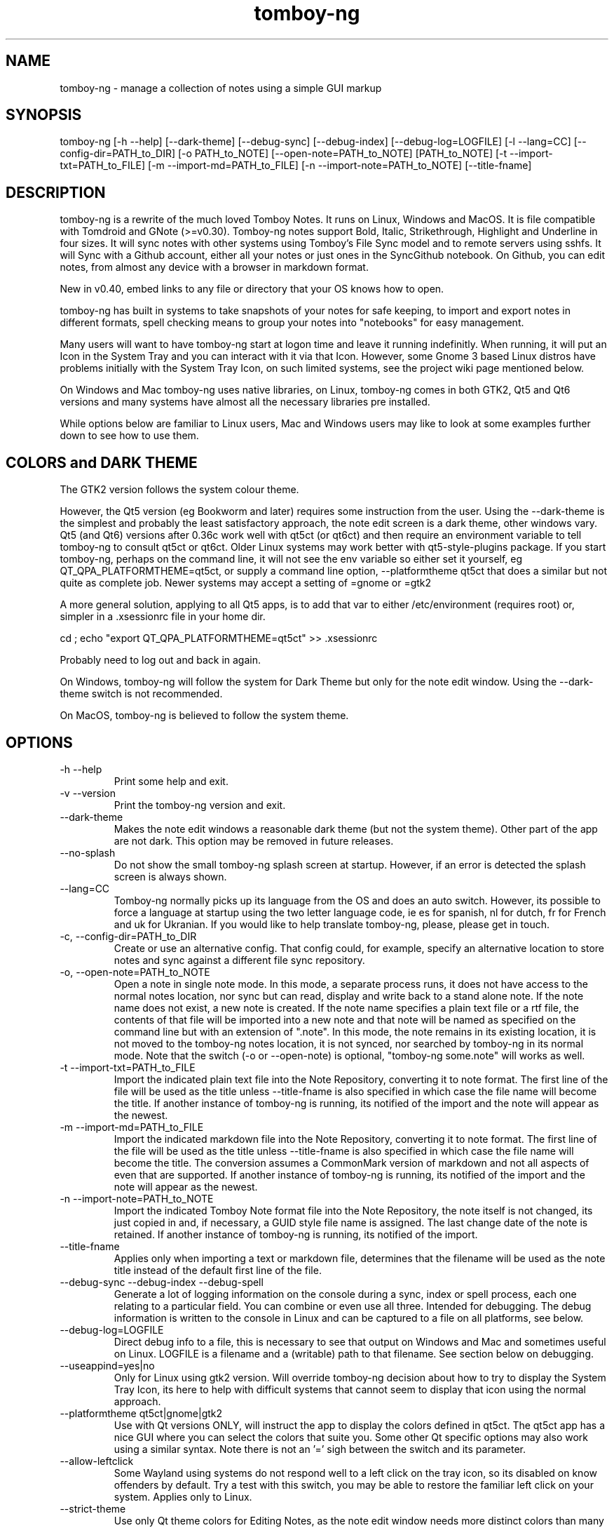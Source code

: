 .TH tomboy-ng








.SH NAME
tomboy\-ng \- manage a collection of notes using a simple GUI markup

.SH SYNOPSIS
tomboy\-ng  [\-h \-\-help] [\-\-dark\-theme] [\-\-debug\-sync]  [\-\-debug\-index] [\-\-debug\-log=LOGFILE] [\-l \-\-lang=CC] [\-\-config\-dir=PATH_to_DIR] [\-o PATH_to_NOTE] [\-\-open\-note=PATH_to_NOTE] [PATH_to_NOTE] [\-t \-\-import\-txt=PATH_to_FILE] [\-m \-\-import\-md=PATH_to_FILE] [\-n \-\-import\-note=PATH_to_NOTE] [\-\-title\-fname]

.SH DESCRIPTION
tomboy\-ng is a rewrite of the much loved Tomboy Notes. It runs on Linux, Windows and MacOS.  It  is  file  compatible  with  Tomdroid  and  GNote (>=v0.30).  Tomboy\-ng notes support Bold, Italic, Strikethrough, Highlight and Underline in four sizes. It will sync notes with other systems using Tomboy's File Sync model and to remote servers using sshfs. It will Sync with a Github account, either all your notes or just ones in the SyncGithub notebook. On Github, you can edit notes, from almost any device with a browser in markdown format.

New in v0.40, embed links to any file or directory that your OS knows how to open.

tomboy\-ng has built in systems to take snapshots of your notes for safe keeping, to import and export notes in different formats, spell  checking means to group your notes into "notebooks" for easy management.

Many users will want to have tomboy\-ng start at logon time and leave it running indefinitly. When running, it will put an Icon in the System Tray and you can interact with it via that Icon. However, some Gnome 3 based Linux distros have problems initially with the System Tray Icon, on such  limited  systems, see the project wiki page mentioned below.

On  Windows and Mac tomboy\-ng uses native libraries, on Linux, tomboy\-ng comes in both GTK2, Qt5 and Qt6 versions and many systems have almost all the necessary libraries pre installed.

While options below are familiar to Linux users, Mac and Windows users may like to look at some examples further down to see how to use them.

.SH COLORS and DARK THEME
The GTK2 version follows the system colour theme.

However, the Qt5 version (eg Bookworm and later) requires some instruction from the user. Using the \-\-dark\-theme is the simplest and probably the least satisfactory approach, the note edit screen is a dark theme, other windows vary. Qt5 (and Qt6) versions after 0.36c work well with qt5ct (or qt6ct) and then require an environment variable to tell tomboy\-ng to consult qt5ct or qt6ct. Older Linux systems may work better with qt5\-style\-plugins package. If you start tomboy\-ng, perhaps on the command line, it will not see the env variable so either set it yourself, eg QT_QPA_PLATFORMTHEME=qt5ct,  or supply a command line option, \-\-platformtheme qt5ct that does a similar but not quite as complete job.  Newer systems may accept a setting of =gnome or =gtk2

A more general solution, applying to all Qt5 apps, is to add that var to either /etc/environment (requires root) or, simpler in a .xsessionrc file in your home dir.

cd ; echo "export QT_QPA_PLATFORMTHEME=qt5ct" >> .xsessionrc

Probably need to log out and back in again.

On Windows, tomboy\-ng  will follow the system for Dark Theme but only for the note edit window. Using the \-\-dark\-theme switch is not recommended.

On MacOS, tomboy\-ng is believed to follow the system theme.

.SH OPTIONS
.TP
\-h \-\-help
Print some help and exit.

.TP
\-v \-\-version
Print the tomboy\-ng version and exit.

.TP
\-\-dark\-theme
Makes the note edit windows a reasonable dark theme (but not the system theme). Other part of the app are not dark. This option may be removed in future releases.

.TP
\-\-no\-splash
Do not show the small tomboy\-ng splash screen at startup. However, if an error is detected the splash screen is always shown.

.TP
 \-\-lang=CC
Tomboy\-ng  normally  picks up its language from the OS and does an auto switch. However, its possible to force a language at startup using the two letter language code, ie es for spanish, nl for dutch, fr for French and uk for Ukranian. If you would like to help translate tomboy\-ng, please, please get in touch.

.TP
\-c, \-\-config\-dir=PATH_to_DIR
Create or use an alternative config. That config could, for example, specify an alternative location to store notes  and  sync  against  a different file sync repository.

.TP
\-o, \-\-open\-note=PATH_to_NOTE
Open a note in single note mode. In this mode, a separate process runs, it does not have access to the normal notes location, nor sync but  can read, display and write back to a stand alone note. If the note name does not exist, a new note is created. If the note name specifies a  plain  text  file or a rtf file, the contents of that file will be imported into a new note and that note will be named as specified on the command line but with an extension of ".note".  In this mode, the note remains in its existing  location,  it  is  not  moved  to  the tomboy\-ng  notes location, it is not synced, nor searched by tomboy\-ng in its normal mode. Note that the switch (\-o or \-\-open\-note) is optional, "tomboy\-ng some.note" will works as well.

.TP
\-t \-\-import\-txt=PATH_to_FILE
Import the indicated plain text file into the Note Repository, converting it to note format. The first line of the file will be used as the title unless \-\-title\-fname is also specified in which case the file name will become the title. If another instance of tomboy\-ng is running, its notified of the import and the note will appear as the newest.

.TP
\-m \-\-import\-md=PATH_to_FILE
Import the indicated markdown file into the Note Repository, converting it to note format. The first line of the file will be used as the title unless \-\-title\-fname is also specified in which case the file name will become the title.  The conversion assumes a CommonMark version of markdown and not all aspects of even that are supported.  If another instance of tomboy\-ng is running, its notified of the import and the note will appear as the newest.

.TP
\-n \-\-import\-note=PATH_to_NOTE
Import the indicated Tomboy Note format file into the Note Repository, the note itself is not changed, its just copied in and, if necessary, a GUID style file name is assigned. The last change date of the note is retained.  If another instance of tomboy\-ng is running, its notified of the import.

.TP
\-\-title\-fname
Applies only when importing a text or markdown file, determines that the filename will be used as the note title instead of the default first line of the file.

.TP
 \-\-debug\-sync   \-\-debug\-index   \-\-debug\-spell
Generate a lot of logging information on the console during a sync, index or spell process, each one relating to a particular field. You can combine or even use all three. Intended for debugging. The debug information is written to the console in Linux and can be captured to a file on all platforms, see below.

.TP
 \-\-debug\-log=LOGFILE
Direct debug info to a file, this is necessary to see that output on Windows and Mac and sometimes useful on Linux. LOGFILE is a  filename and a (writable) path to that filename. See section below on debugging.

.TP
\-\-useappind=yes|no
Only for Linux using gtk2 version. Will override tomboy\-ng decision about how to try to display the System Tray Icon, its here to help with difficult systems that cannot seem to display that icon using the normal approach.

.TP
\-\-platformtheme qt5ct|gnome|gtk2
Use with Qt versions ONLY, will instruct the app to display the colors defined in qt5ct. The qt5ct app has a nice GUI where you can select the colors that suite you. Some other Qt specific options may also work using a similar syntax. Note there is not an '=' sigh between the switch and its parameter.

.TP
\-\-allow\-leftclick
Some Wayland using systems do not respond well to a left click on the tray icon, so its disabled on know offenders by default. Try a test with this switch, you may be able to restore the familiar left click on your system. Applies only to Linux.

.TP
\-\-strict\-theme
Use only Qt theme colors for Editing Notes, as the note edit window needs more distinct colors than many themes provide, tomboy\-ng defaults to using a few extra colors. Disable this behaviour with this switch. Applies only to Qt5 and Qt6

.TP
\-platform xcb
As many current Wayland using Linux systems have multiple problems, this setting should be used to use the much more mature libxcb instead.  Problems it fixes include the inability to bring an open note to the foreground when clicked, inability to copy text from a note to an external application and inability to restore a note to its previous position. Applicable Qt5/6 only. Note different syntax to other options, that is because this option goes direct to the Qt Framework and is not seen by tomboy\-ng. Setting an environment variable, QT_QPA_PLATFORM=xcb has the same effect.

.TP
\-platformtheme gnome|gtk2|qt5ct|qt6ct
Qt application can be told where you want the app to look for its color theme. The external apps, qt5ct and qt6ct will let you establish your own colors, 'gnome' will use the existing gnome theme if you have qgnomeplatform\-qt5  also installed. The 'gtk2' setting works with some older systems and appropriate themes installed. Not all systems will work with all these options, you may need to experiment to some degree.  Note different syntax to other options, that is because this option goes direct to the Qt Framework and is not seen by tomboy\-ng. Setting an environment variable, QT_QPA_PLATFORMTHEME=gnome has the same effect.

.SH ENVIRONMENT VARIABLES
The tomboy\-ng Qt apps take note of  QT_QPA_PLATFORMTHEME and QT_QPA_PLATFORM and, as unlike from setting command line options, the setting can be seen in tomboy\-ng's About window.

All tomboy\-ng versions also recognises eg TB_GITHUB_REPO=tb_alt which will use an alternative name for your GitHub repository. This is strictly for testing and debugging purposes and its strongly recommended you don't use this unless you are sure of what you are doing.

As mentioned under Debugging, tomboy\-ng recognises an environment variable  tomboy\-ng_debuglog to redirect its debug output to a file. eg

set tomboy\-ng_debuglog=c:\\%userprofile%\\debug.txt

.SH FURTHER HELP
tomboy\-ng comes bundled with several read only notes that provide help on topics such as keyboard short cuts, setting up a sync system, using the built in calculator and keeping your notes safe.

The project's wiki also has extensive information available.  https://github.com/tomboy\-notes/tomboy\-ng/wiki for detailed information on using both file and github sync, spell checking, working with (and even without) the System Tray.

.SH DEBUGGING
tomboy\-ng generally does not write debug output unless something has gone wrong but it does accepts a couple of debug switches as noted above. They will cause detailed progress reports relating to their section of the application to be written to the console. However, Windows and Mac do not, for this purpose, have a console. But can be told to capture this log info to a file using another  command line switch or by setting an env variable that specifies a file name. Please ensure you have permission to write to the location specified.

tomboy\-ng  \-\-debug\-log=%userprofile%\\debug.txt  \-\-debug\-sync

set tomboy\-ng_debuglog=c:\\%userprofile%\\debug.txt

Mac users can do something similar :

open /Applications/tomboy\-ng.app \-\-args     "\-\-debug\-log=$HOME/tomboy\-ng.log"  "\-\-debug\-sync"

Linux users who need a debug logfile can also :

tomboy\-ng \-\-debug\-sync \-\-debug\-log=$HOME/tomboy\-ng.log

Windows users should do something like this \-

Rightclick the startbutton and select "run".  In the field, enter this command line exactly as show (including the inverted commas) \-

"C:\\Program Files\\tomboy\-ng\\tomboy\-ng.exe" \-\-debug\-index \-\-debug\-log=%userprofile%\\Desktop\\tomboy\-log.txt

Press enter, tomboy\-ng should start up normally. Close it. A file called tomboy\-log.txt will have been created on your desktop.

If you intend to post such a log file to (eg) the Tomboy help system, do please check through it first to ensure there is nothing there you don't want the world to see.

.SH FILES
On Linux, notes are stored (by default) in $HOME/.local/share/tomboy\-ng
On Linux, config is stored (by default) in $HOME/.config/tomboy\-ng

.SH SEE ALSO
https://github.com/tomboy\-notes/tomboy\-ng

There you will find several wiki pages going into far more detail than here.

You may also be interested in TomboyTools, an addition application that allows inport and export in a range of formats. This man pages was built from a tomboy\-ng note using TomboyTools. https://github.com/davidbannon/TomboyTools

.SH BUGS
Please send bug reports to the tomboy\-ng Github Issues system, see above.


